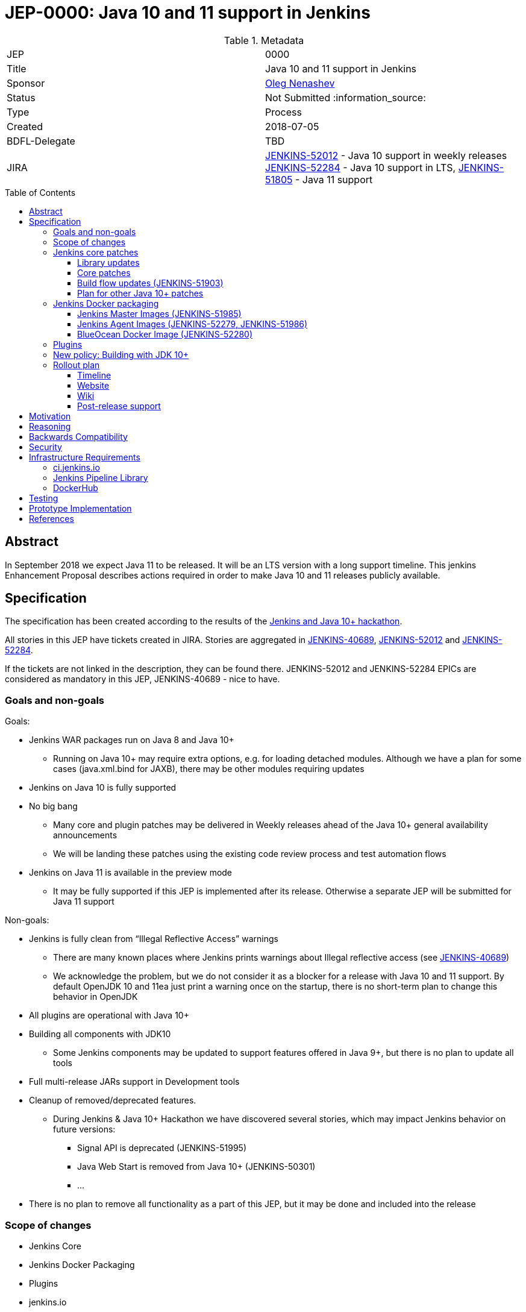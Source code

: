 = JEP-0000: Java 10 and 11 support in Jenkins
:toc: preamble
:toclevels: 3
ifdef::env-github[]
:tip-caption: :bulb:
:note-caption: :information_source:
:important-caption: :heavy_exclamation_mark:
:caution-caption: :fire:
:warning-caption: :warning:
endif::[]


.Metadata
[cols="2"]
|===
| JEP
| 0000

| Title
| Java 10 and 11 support in Jenkins

| Sponsor
| link:https://github.com/oleg-nenashev[Oleg Nenashev]

// Use the script `set-jep-status <jep-number> <status>` to update the status.
| Status
| Not Submitted :information_source:

| Type
| Process

| Created
| 2018-07-05

| BDFL-Delegate
| TBD

| JIRA
|
link:https://issues.jenkins-ci.org/browse/JENKINS-52012[JENKINS-52012] - Java 10 support in weekly releases
link:https://issues.jenkins-ci.org/browse/JENKINS-52284[JENKINS-52284] - Java 10 support in LTS,
link:https://issues.jenkins-ci.org/browse/JENKINS-51805[JENKINS-51805] - Java 11 support

// Uncomment if discussion will occur in forum other than jenkinsci-dev@ mailing list.
//| Discussions-To
//| :bulb: Link to where discussion and final status announcement will occur :bulb:
//
//
// Uncomment if this JEP depends on one or more other JEPs.
//| Requires
//| :bulb: JEP-NUMBER, JEP-NUMBER... :bulb:
//
//
// Uncomment and fill if this JEP is rendered obsolete by a later JEP
//| Superseded-By
//| :bulb: JEP-NUMBER :bulb:
//
//
// Uncomment when this JEP status is set to Accepted, Rejected or Withdrawn.
//| Resolution
//| :bulb: Link to relevant post in the jenkinsci-dev@ mailing list archives :bulb:

|===

== Abstract

In September 2018 we expect Java 11 to be released.
It will be an LTS version with a long support timeline.
This jenkins Enhancement Proposal describes actions required in order to make Java 10 and 11 releases publicly available.


== Specification

The specification has been created according to the results of the link:https://jenkins.io/blog/2018/06/08/jenkins-java10-hackathon/[Jenkins and Java 10+ hackathon].
 
All stories in this JEP have tickets created in JIRA.
Stories are aggregated in
link:https://issues.jenkins-ci.org/browse/JENKINS-40689[JENKINS-40689],
link:https://issues.jenkins-ci.org/browse/JENKINS-52012[JENKINS-52012] and
link:https://issues.jenkins-ci.org/browse/JENKINS-52284[JENKINS-52284].

If the tickets are not linked in the description, they can be found there.
JENKINS-52012 and JENKINS-52284 EPICs are considered as mandatory in this JEP,
JENKINS-40689 - nice to have.

=== Goals and non-goals

Goals:

* Jenkins WAR packages run on Java 8 and Java 10+
** Running on Java 10+ may require extra options, e.g. for loading detached modules. Although we have a plan for some cases (java.xml.bind for JAXB), there may be other modules requiring updates
* Jenkins on Java 10 is fully supported
* No big bang
** Many core and plugin patches may be delivered in Weekly releases ahead of the Java 10+ general availability announcements
** We will be landing these patches using the existing code review process and test automation flows
* Jenkins on Java 11 is available in the preview mode
** It may be fully supported if this JEP is implemented after its release.
Otherwise a separate JEP will be submitted for Java 11 support

Non-goals:

* Jenkins is fully clean from “Illegal Reflective Access” warnings
** There are many known places where Jenkins prints warnings about Illegal reflective access
(see link:https://issues.jenkins-ci.org/browse/JENKINS-40689[JENKINS-40689])
** We acknowledge the problem, but we do not consider it as a blocker for a release with Java 10 and 11 support.
By default OpenJDK 10 and 11ea just print a warning once on the startup, there is no short-term plan to change this behavior in OpenJDK
* All plugins are operational with Java 10+
* Building all components with JDK10
** Some Jenkins components may be updated to support features offered in Java 9+, but there is no plan to update all tools
* Full multi-release JARs support in Development tools
* Cleanup of removed/deprecated features.
** During Jenkins & Java 10+ Hackathon we have discovered several stories, which may impact Jenkins behavior on future versions:
*** Signal API is deprecated (JENKINS-51995)
*** Java Web Start is removed from Java 10+ (JENKINS-50301)
*** …
* There is no plan to remove all functionality as a part of this JEP, but it may be done and included into the release

=== Scope of changes

* Jenkins Core
* Jenkins Docker Packaging
* Plugins
* jenkins.io
* ci.jenkins.io

=== Jenkins core patches

Must-have stories are defined in link:https://issues.jenkins-ci.org/browse/JENKINS-52012[JENKINS-52012].
All stories in this EPIC need to be completed.

==== Library updates

* The JENKINS-52012 EPIC includes a number of library updates in the core we know about: Groovy, ASM, etc.
* Some updates may require downstream plugin updates.
** For Example, Groovy update requires cleanup of the Metaspace leak memory in Script Security and Pipeline plugins

==== Core patches

* Jenkins JNLPLauncher built-in documentation will be updated to indicate that Java Web Start feature is not available in Java 10+
* https://github.com/jenkinsci/docker/tree/java10 is merged into master and deleted
* Extras Executable WAR patch to permit running with Java 10 is permitted without the “--enable-future-java” flag (JENKINS-52285)

==== Build flow updates (JENKINS-51903)

* Jenkinsfile is updated to run tests with JDK 10
** It includes Unit tests, JTH and ATH smoke tests
* It is possible to build Jenkins Core with the release profile on JDK 8
* Dockerfile images are migrated

==== Plan for other Java 10+ patches

There is a number of pending patches and tickets (e.g. detaching of JNA/JNR API, Lib Process Utils Patch, etc.),
which cleanup Illegal Reflective Access attempts in Jenkins.

* These patches will be reviewed and integrated into weekly releases once ready
* These patches do not block the Java 10 GA release

The patches will be tracked in the
link:https://issues.jenkins-ci.org/browse/JENKINS-40689[JENKINS-40689] EPIC.

=== Jenkins Docker packaging

==== Jenkins Master Images (JENKINS-51985)

* Official jenkins/jenkins image is available for Java 10. Suggested labels:
** latest-jdk10
** latest-alpine-jdk10
** latest-slim-jdk10
** VERSION-jdk10
** …
* Automatic build flow on Trusted CI is updated to build and release images. Weekly and LTS releases are performed automatically
* https://github.com/jenkinsci/docker/tree/java10 and https://github.com/jenkinsci/docker/tree/java11 experimental branches are integrated into the master branch and deleted to avoid confusion.

==== Jenkins Agent Images (JENKINS-52279, JENKINS-51986)

* https://github.com/jenkinsci/docker-slave, https://github.com/jenkinsci/docker-ssh-slave and https://github.com/jenkinsci/docker-jnlp-slave are updated to offer JDK 10 builds
** Version format is to be determined by the image maintainers
* DockerHub configurations are updated to automatically build images

==== BlueOcean Docker Image (JENKINS-52280)

* BlueOcean build for Java 10+ should be made a part of the build/release flow

=== Plugins

link:https://issues.jenkins-ci.org/browse/JENKINS-52012[JENKINS-52012] tracks updates required in plugins.
There are the following conditions for the GA release:

* All plugins pass ATH with JDK 10
* All known issues are documented in the Java 10+ Compatibility Issues Wiki page (see below)
* Plugin updates are mentioned in upgrade guidelines

Currently we know about 2 plugins which will need to be updated: “Pipeline: Support” plugin (JENKINS-52187), Monitoring Plugin (JENKINS-52092).
More plugin compatibility issues may be discovered during testing.

=== New policy: Building with JDK 10+

The following policy is suggested:

* Allow requiring JDK 10+ to build Jenkins components
** It includes Jenkins core libs, plugins and potentially the core itself
** It is up to maintainers to decide when they are ready to accept such requirement in components they maintain
* Require such components to retain compatibility with Java 8 (as long as Jenkins Core supports it)
* Require such components to have Jenkinsfiles running tests on Java 8 and Java 10+
* Be explicit that all Java 10+ support is available in the experimental mode until Jenkins officially supports it
(currently we consider Java 10/11 support as a preview mode - docs)
* if a downstream component includes Java 9+ bits (e.g. lib-process-utils),
downstream components (e.g. Jenkins core for lib-process-utils) must be still buildable and testable with JDK8

This policy may require patches in parent POMs:

* 2 Parent POMs should be updated: Jenkins POM and Plugin POM
* For known issues Maven plugin versions should be updated to versions compatible with JDK10+. Support of JDK 8 is a must (see “Building with JDK 10+”)
* If builds on Java 10 work correctly after the patches, support of JDK 10 can be released for tools

=== Rollout plan

The rollout procedure should be coordinated within the Platform SiG (JEP-TODO).

==== Timeline

* This JEP targets Java 10 support in weekly releases.
The plan is to announce Java 10 support when it is done, no special timing
* Experimental Java 10 Support will be available in Jenkins LTS shipped after the 2.121.x
** We have started integrating some patches starting from 2.127 when the “--enable-future-java” flag was introduced
* LTS general availability: Java 10 support will be available in LTS once the LTS baseline updates to the Weekly release.
** There is no plan to backport changes required for Java 10+ support

==== Website

* link:https://jenkins.io/doc/administration/requirements/java/[Java Support Page] is updated to indicate that Java 10 is supported
* link:https://jenkins.io/blog/2018/06/17/running-jenkins-with-java10-11/[“Running Jenkins with Java 10 and 11”] blogpost is updated to refer the new guidelines
* For Java 11 the website should be updated only after the official release of OpenJDK 11
* There is an announcement blogpost for Java 10 support general availability in weekly
** The blogpost will include upgrade guidelines, “make a backup” will one of the required steps there
* There is an announcement blogpost for Java 10 support general availability in LTS

==== Wiki

* There is a Wiki page created to track known Java 10+ incompatibilities in the Jenkins Core and Plugins.
* The page will have format similar to link:https://wiki.jenkins.io/display/JENKINS/Plugins+affected+by+fix+for+JEP-200[Plugins affected by fix for JEP-200] Wiki

==== Post-release support

After the release of Java 10+ support, there may be a number of defects created by early adopters.
It may cause additional workload on plugin and core maintainers, and this JEP sets sets a requirement to assist with triaging of issues after the release.

After the weekly release availability the JEP sponsor (or a group of people nominated by him, “Java 10+ Maintainers”) will be responsible to provide an extra support for the issues:

* Java 10+ Maintainers will periodically review open defects and triage them (e.g. once per week)
* Java 10+ Maintainers may request additional information from the reporter. Finally, they are expected to communicate the triage outcome.
* Possible triage outcomes:
** Accepted by Java 10+ Maintainers. In such case one of maintainers assigns the issue to himself and delivers the fix
** Rejected by Java 10+ Maintainers - functional defect in the plugin (e.g. reliance on Java version or private fields in Reflections) or lack of justification for a fix
** Issue is closed - Not a defect, Duplicate, etc.
* For accepted issues maintainers will prioritize and schedule the fix
** Java 10 support is considered as a “Feature” with an obvious workaround: “Downgrade to Java 8”
** Fixes for Java 10 will be prioritized by the team, but incompatibilities won’t be considered as Blocker issues if downgrade is possible
* Issues rejected by Java 10+ maintainers will be assigned to component leads in JIRA (if any).

The proposed support model will be in place until “Availability in LTS + 2 months”.
After this period Jenkins component maintainers will be responsible for triaging and fixing issues in their components.
SECURITY reports will be triaged by Jenkins Security Team.

== Motivation

In September 2018 we expect Java 11 to be released.
It will be an LTS version with a long support timeline.
Over last year Jenkins project has been receiving many issue reports about Java 9 and then Java 10 compatibility.

* During Jenkins World 2017 hackfest Mark Waite and Baptiste Mathus invested
some time to explore Jenkins compatibility with Java 9
* In link:https://jenkins.io/changelog/#v2.111[Jenkins 2.111] we had to
prevent Jenkins from starting up on unsupported Java versions toprevent false expectations from users.
* In link:https://jenkins.io/changelog/#v2.127[Jenkins 2.127] we partially re-enabled
the behavior by offering a new `--enable-future-java` which allowed running with Java 9 and above
* Before the link:https://jenkins.io/blog/2018/06/08/jenkins-java10-hackathon/[Jenkins & Java 10+ Hackathon]
we offered preview versions of Jenkins on Java 10 and 11
(link:https://jenkins.io/blog/2018/06/17/running-jenkins-with-java10-11/[run guidelines])
* During the hackathon we were able to get major Jenkins features running
with Java 10 and 11.
See the summary link:https://docs.google.com/presentation/d/1hWWa6mYv86Kn8Ulu7uGlRJ9h2XTHlvHolO9CeRnnvcI/edit#slide=id.g1a6800f862_0_0[here]

//TODO: replace summary by the blogpost

Taking the success of the Jenkins and Java 10+ hackathon,
there is an interest to continue working on these stories towards making
Java 10+ support available in Jenkins releases (weekly and then LTS).

== Reasoning

“Goals and non-goals” section in the specification lists design decisions taken
to ensure it can be delivered by a small team.
Non-goals in the specification are defined to limit the scope of work.
The main objective is to get Jenkins running with Java 10+,
there will be follow-up tasks to cleanup Illegal Reflective Access warnings and to adopt new features.

More reasoning will be added to this section according to the feedback.

== Backwards Compatibility

The following backward compatibility requirements are defined:

* Jenkins Core and Updated plugins should fully support JDK 8
* In the case of compatibility issues, it is possible to migrate from Java 10+ to Java 8 by replacing Java in PATH or by replacing the official Docker image
** Java 8 and Java 10 XML formats are similar

== Security

* Only Java 10 with the latest security fixes will be supported at the moment of the public release
* In particular cases Java 10 may introduce new security defect
(e.g. Groovy Sandbox escaping in Script Security plugin)
** In order to mitigate this risk, Groovy will not be updated to 3.x in the incoming GA release.
It means that Java 9+-alike features will not be available in Groovy DSLs within Jenkins
** If a security issue is reported, is will be handled with a high priority by “Java 10+ Maintainers” (see below)

== Infrastructure Requirements

=== ci.jenkins.io

* Tool Infrastructure should offer the latest version of JDK 11 (pre-release one) - INFRA-1688 .
* JDK 10 is already available in `ci.jenkins.io`

=== Jenkins Pipeline Library

* `buildPlugin()`, `runATH()`, and `runPCT()` should support running tests with Java 10 or 11 (
link:https://issues.jenkins-ci.org/browse/INFRA-1690[INFRA-1690],
link:https://issues.jenkins-ci.org/browse/INFRA-1691[INFRA-1691],
link:https://issues.jenkins-ci.org/browse/INFRA-1692[INFRA-1692])
* It is possible to do fine-grain configurations in `buildPlugin()`,
so we do not run Java 10 tests on core versions which do not support it
(link:https://issues.jenkins-ci.org/browse/INFRA-1687[INFRA-1687])
* essentialsTest() should support defining Java version matrix for testing
(link:https://issues.jenkins-ci.org/browse/INFRA-1693[INFRA-1693])

=== DockerHub

* CD Flow for Java 10 / 11 images is updated to support the Master branch with Java 10 and/or 11 packages
(link:https://issues.jenkins-ci.org/browse/INFRA-1694[INFRA-1694])

== Testing

Java 10 and 11 support in Jenkins requires a serious amount of testing.
During link:https://jenkins.io/blog/2018/06/08/jenkins-java10-hackathon/[Jenkins and Java 10+ hackathon] there was a significant amount of exploratory testing performed,
and after several patches there was no major issues discovered.
More tests should be performed.

In order to track the testing effort, a status Google doc has been created:
link:https://docs.google.com/document/d/1oluVrNVpQhXCIwW9CYVm09Y1vPc3H77d3q92LrzcpDw/edit[here].
Testers are welcome to report their results there.

Tests to be performed:

* ATH is performed on Java 10
(link:https://issues.jenkins-ci.org/browse/JENKINS-52309[JENKINS-52309])
* BlueOcean ATH is performed with Java 10
(link:https://issues.jenkins-ci.org/browse/JENKINS-52310[JENKINS-52310])
* PCT is performed on Java 10, at least for the recommended plugins
(link:https://issues.jenkins-ci.org/browse/JENKINS-52312[JENKINS-52312])

== Prototype Implementation

Prototype implementation has been created during Jenkins & Java 10+ hackathon. There is no plans to create additional prototypes.
These prototypes include Jenkins core, Docker updates and downstream demo patches.

* https://github.com/jenkinsci/jenkins/tree/java10-support
* https://github.com/jenkinsci/jenkins/tree/java11-support
* https://github.com/jenkinsci/docker/tree/java10
* https://github.com/jenkinsci/docker/tree/java11
* https://github.com/jenkinsci/blueocean-plugin/blob/master/Dockerfile.jdk10
* https://github.com/oleg-nenashev/demo-jenkins-config-as-code/pull/6
* https://github.com/gmacario/easy-jenkins/pull/270

== References

* link:http://www.oracle.com/technetwork/java/javase/eol-135779.html[Oracle Java SE Support Roadmap]
* link:https://jenkins.io/doc/administration/requirements/java/[Java requirements] in Jenkins
* link:https://jenkins.io/blog/2018/06/08/jenkins-java10-hackathon/[Jenkins & Java 10+ Hackathon]
* link:https://jenkins.io/doc/administration/requirements/java/#running-jenkins[Running Jenkins with Java 10 and 11]
* link:https://docs.google.com/document/d/1oluVrNVpQhXCIwW9CYVm09Y1vPc3H77d3q92LrzcpDw/edit#[Java 10 Testing status document]
